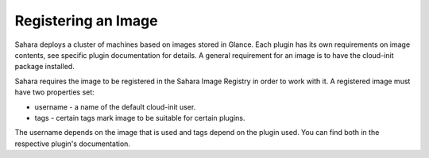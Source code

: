 Registering an Image
====================

Sahara deploys a cluster of machines based on images stored in Glance.
Each plugin has its own requirements on image contents, see specific plugin
documentation for details. A general requirement for an image is to have the
cloud-init package installed.

Sahara requires the image to be registered in the Sahara Image Registry in order to work with it.
A registered image must have two properties set:

* username - a name of the default cloud-init user.
* tags - certain tags mark image to be suitable for certain plugins.

The username depends on the image that is used and tags depend on the plugin used.
You can find both in the respective plugin's documentation.
